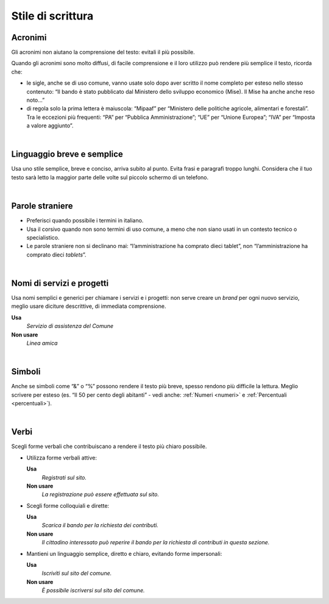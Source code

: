 Stile di scrittura
==================

.. _acronimi:

Acronimi 
---------

Gli acronimi non aiutano la comprensione del testo: evitali il più possibile.

Quando gli acronimi sono molto diffusi, di facile comprensione e il loro utilizzo può rendere più semplice il testo, ricorda che:

-  le sigle, anche se di uso comune, vanno usate solo dopo aver scritto il nome completo per esteso nello stesso contenuto: “Il bando è stato pubblicato dal Ministero dello sviluppo economico (Mise). Il Mise ha anche anche reso noto…”

-  di regola solo la prima lettera è maiuscola: “Mipaaf” per “Ministero delle politiche agricole, alimentari e forestali”. Tra le eccezioni più frequenti: “PA” per “Pubblica Amministrazione”; “UE” per “Unione Europea”; “IVA” per “Imposta a valore aggiunto”.

|

Linguaggio breve e semplice
---------------------------

Usa uno stile semplice, breve e conciso, arriva subito al punto. Evita frasi e paragrafi troppo lunghi. Considera che il tuo testo sarà letto la maggior parte delle volte sul piccolo schermo di un telefono.

|

Parole straniere
----------------

-  Preferisci quando possibile i termini in italiano.

-  Usa il corsivo quando non sono termini di uso comune, a meno che non siano usati in un contesto tecnico o specialistico.

-  Le parole straniere non si declinano mai: “l’amministrazione ha comprato dieci tablet”, non “l’amministrazione ha comprato dieci *tablets*”.

|

Nomi di servizi e progetti
--------------------------

Usa nomi semplici e generici per chiamare i servizi e i progetti: non serve creare un *brand* per ogni nuovo servizio, meglio usare diciture descrittive, di immediata comprensione.

**Usa**
   *Servizio di assistenza del Comune*

**Non usare**
   *Linea amica*

|

Simboli
-------

Anche se simboli come “&” o “%” possono rendere il testo più breve, spesso rendono più difficile la lettura. Meglio scrivere per esteso (es. “Il 50 per cento degli abitanti” - vedi anche: :ref:`Numeri <numeri>` e :ref:`Percentuali <percentuali>`).

|

Verbi
-----

Scegli forme verbali che contribuiscano a rendere il testo più chiaro possibile.

-  Utilizza forme verbali attive:

   **Usa**
      *Registrati sul sito.*

   **Non usare**
      *La registrazione può essere effettuata sul sito.*

-  Scegli forme colloquiali e dirette:

   **Usa**
      *Scarica il bando per la richiesta dei contributi.*

      
   **Non usare**
      *Il cittadino interessato può reperire il bando per la richiesta di contributi in questa sezione.*

-  Mantieni un linguaggio semplice, diretto e chiaro, evitando forme impersonali:

   **Usa**
      *Iscriviti sul sito del comune.*

   **Non usare**
      *È possibile iscriversi sul sito del comune.*


